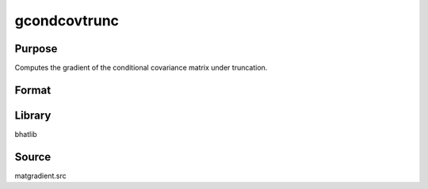 gcondcovtrunc
==============================================
Purpose
----------------
Computes the gradient of the conditional covariance matrix under truncation.

Format
----------------
.. function:: { gmu, gX, gtrunc } = gcondcovtrunc(mu, X, C)

    :param mu: Mean vector.
    :type mu: vector

    :param X: Covariance matrix.
    :type X: matrix

    :param C: Truncation matrix or vector.
    :type C: matrix or vector

    :return gmu: Gradient with respect to mu.
    :rtype gmu: matrix

    :return gX: Gradient with respect to X.
    :rtype gX: matrix

    :return gtrunc: Gradient with respect to truncation.
    :rtype gtrunc: matrix

Library
-------
bhatlib

Source
------
matgradient.src